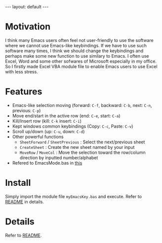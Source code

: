 #+BEGIN_EXPORT html
---
layout: default
---
#+END_EXPORT
* Motivation
  I think many Emacs users often feel not user-friendly to use the software 
  where we cannot use Emacs-like keybindings. 
  If we have to use such software many times, I think we should change the 
  keybindings and perhaps make some new function to use similary to Emacs.
  I often use Excel, Word and some other sofwares of Microsoft especially in
  my office. So I firstly made Excel VBA module file to enable Emacs users 
  to use Excel with less stress.

* Features
  - Emacs-like selection moving (forward: =C-f=, backward: =C-b=, next: =C-n=, previous: =C-p=)
  - Move end/start in the active row (end: =C-e=, start: =C-a=)
  - Kill/Insert row (kill: =C-k= insert: =C-i=)
  - Kept windows common keybindings (Copy: =C-c=, Paste: =C-v=)
  - Scroll up/down (up: =C-u=, down: =C-d=)
  - Other powerful functions
    + =SheetForward= / =SheetPrevious= : Select the next/previous sheet 
    + =CreateSheet= : Create the new sheet named by your input
    + =MoveRow= / =MoveCol= : Move the selection toward the row/column direction by inputted number/alphabet
  - Refered to EmacsMode.bas in [[https://gist.github.com/nozma/2603524#file-emacsmode-bas][this]]      

* Install
  Simply import the module file =myEmacsKey.bas= and execute.
  Refer to [[https://github.com/kkatsuyuki/myExcelVbaEmacsKey][README]] in details.
  
* Details
  Refer to [[https://github.com/kkatsuyuki/myExcelVbaEmacsKey][README]].

  
